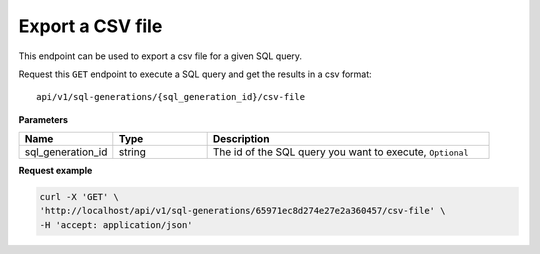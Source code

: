 Export a CSV file
=========================

This endpoint can be used to export a csv file for a given SQL query.

Request this ``GET`` endpoint to execute a SQL query and get the results in a csv format::

    api/v1/sql-generations/{sql_generation_id}/csv-file


**Parameters**

.. csv-table::
   :header: "Name", "Type", "Description"
   :widths: 20, 20, 60

   "sql_generation_id", "string", "The id of the SQL query you want to execute, ``Optional``"

**Request example**

.. code-block:: rst

    curl -X 'GET' \
    'http://localhost/api/v1/sql-generations/65971ec8d274e27e2a360457/csv-file' \
    -H 'accept: application/json'
